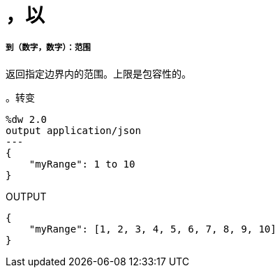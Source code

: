 = ，以

// * <<to1>>


[[to1]]
===== 到（数字，数字）：范围

返回指定边界内的范围。上限是包容性的。

。转变
[source,DataWeave, linenums]
----
%dw 2.0
output application/json
---
{
    "myRange": 1 to 10
}
----

.OUTPUT
[source,JSON,linenums]
----
{
    "myRange": [1, 2, 3, 4, 5, 6, 7, 8, 9, 10]
}
----


